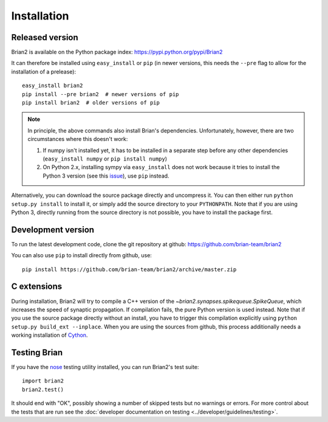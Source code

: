 Installation
============

Released version
----------------
Brian2 is available on the Python package index: https://pypi.python.org/pypi/Brian2

It can therefore be installed using ``easy_install`` or ``pip`` (in newer
versions, this needs the ``--pre`` flag to allow for the installation of a
prelease)::

    easy_install brian2
    pip install --pre brian2  # newer versions of pip
    pip install brian2  # older versions of pip

.. note::

   In principle, the above commands also install Brian's dependencies.
   Unfortunately, however, there are two circumstances where this doesn't work:

   1. If numpy isn't installed yet, it has to be installed in a separate step
      before any other dependencies (``easy_install numpy`` or
      ``pip install numpy``)
   2. On Python 2.x, installing sympy via ``easy_install`` does not work because
      it tries to install the Python 3 version (see this issue_), use ``pip``
      instead.

.. _issue: https://github.com/sympy/sympy/issues/6610

Alternatively, you can download the source package directly and uncompress it.
You can then either run ``python setup.py install`` to install it, or simply add
the source directory to your ``PYTHONPATH``. Note that if you are using
Python 3, directly running from the source directory is not possible, you have
to install the package first.

Development version
-------------------

To run the latest development code, clone the git repository at github:
https://github.com/brian-team/brian2

You can also use ``pip`` to install directly from github, use::

    pip install https://github.com/brian-team/brian2/archive/master.zip


C extensions
------------

During installation, Brian2 will try to compile a C++ version of the
`~brian2.synapses.spikequeue.SpikeQueue`, which increases the speed of synaptic
propagation. If compilation fails, the pure Python version is used instead.
Note that if you use the source package directly without an install, you have to
trigger this compilation explicitly using
``python setup.py build_ext --inplace``. When you are using the sources from
github, this process additionally needs a working installation of Cython_.

Testing Brian
-------------

If you have the nose_ testing utility installed, you can run Brian2's test
suite::

    import brian2
    brian2.test()

It should end with "OK", possibly showing a number of skipped tests but no
warnings or errors. For more control about the tests that are run see the
:doc:`developer documentation on testing <../developer/guidelines/testing>`.

.. _nose: https://pypi.python.org/pypi/nose
.. _Cython: http://cython.org/